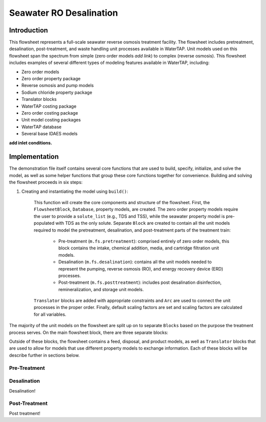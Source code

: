 Seawater RO Desalination
========================

Introduction
------------

This flowsheet represents a full-scale seawater reverse osmosis treatment facility.
The flowsheet includes pretreatment, desalination, post-treatment, and waste handling unit processes available in WaterTAP.
Unit models used on this flowsheet span the spectrum from simple (zero order models *add link*) to complex (reverse osmosis).
This flowsheet includes examples of several different types of modeling features available in WaterTAP, including:

* Zero order models
* Zero order property package
* Reverse osmosis and pump models
* Sodium chloride property package
* Translator blocks
* WaterTAP costing package
* Zero order costing package
* Unit model costing packages
* WaterTAP database
* Several base IDAES models

**add inlet conditions.**

Implementation
--------------

The demonstration file itself contains several core functions that are used to build, specify, initialize, and solve the model, as well as
some helper functions that group these core functions together for convenience. Building and solving the flowsheet proceeds in six steps:

1. Creating and instantiating the model using ``build()``:

    This function will create the core components and structure of the flowsheet. 
    First, the ``FlowsheetBlock``, ``Database``, property models, are created. The zero order property models require the user
    to provide a ``solute_list`` (e.g., TDS and TSS), while the seawater property model is pre-populated with TDS as the only solute.
    Separate ``Block`` are created to contain all the unit models required to model the pretreatment, desalination, and post-treatment
    parts of the treatment train:

        * Pre-treatment (``m.fs.pretreatment``): comprised entirely of zero order models, this block contains the intake, chemical addition, media, and cartridge filtration unit models.
        * Desalination (``m.fs.desalination``): contains all the unit models needed to represent the pumping, reverse osmosis (RO), and energy recovery device (ERD) processes.
        * Post-treatment (``m.fs.posttreatment``): includes post desalination disinfection, remineralization, and storage unit models.

    ``Translator`` blocks are added with appropriate constraints and ``Arc`` are used to connect the unit processes in the proper order. 
    Finally, default scaling factors are set and scaling factors are calculated for all variables.



The majority of the unit models on the flowsheet are split up on to separate ``Blocks`` based on the purpose the treatment process serves.
On the main flowsheet block, there are three separate blocks:



Outside of these blocks, the flowsheet contains a feed, disposal, and product models, as well as ``Translator`` blocks that are used to 
allow for models that use different property models to exchange information. Each of these blocks will be describe further in sections below. 

Pre-Treatment
^^^^^^^^^^^^^


.. figure:: ../../_static/flowsheets/sw_fs_pretreat.png
    :width: 800
    :align: center


Desalination
^^^^^^^^^^^^

Desalination!

Post-Treatment
^^^^^^^^^^^^^^

Post treatment!